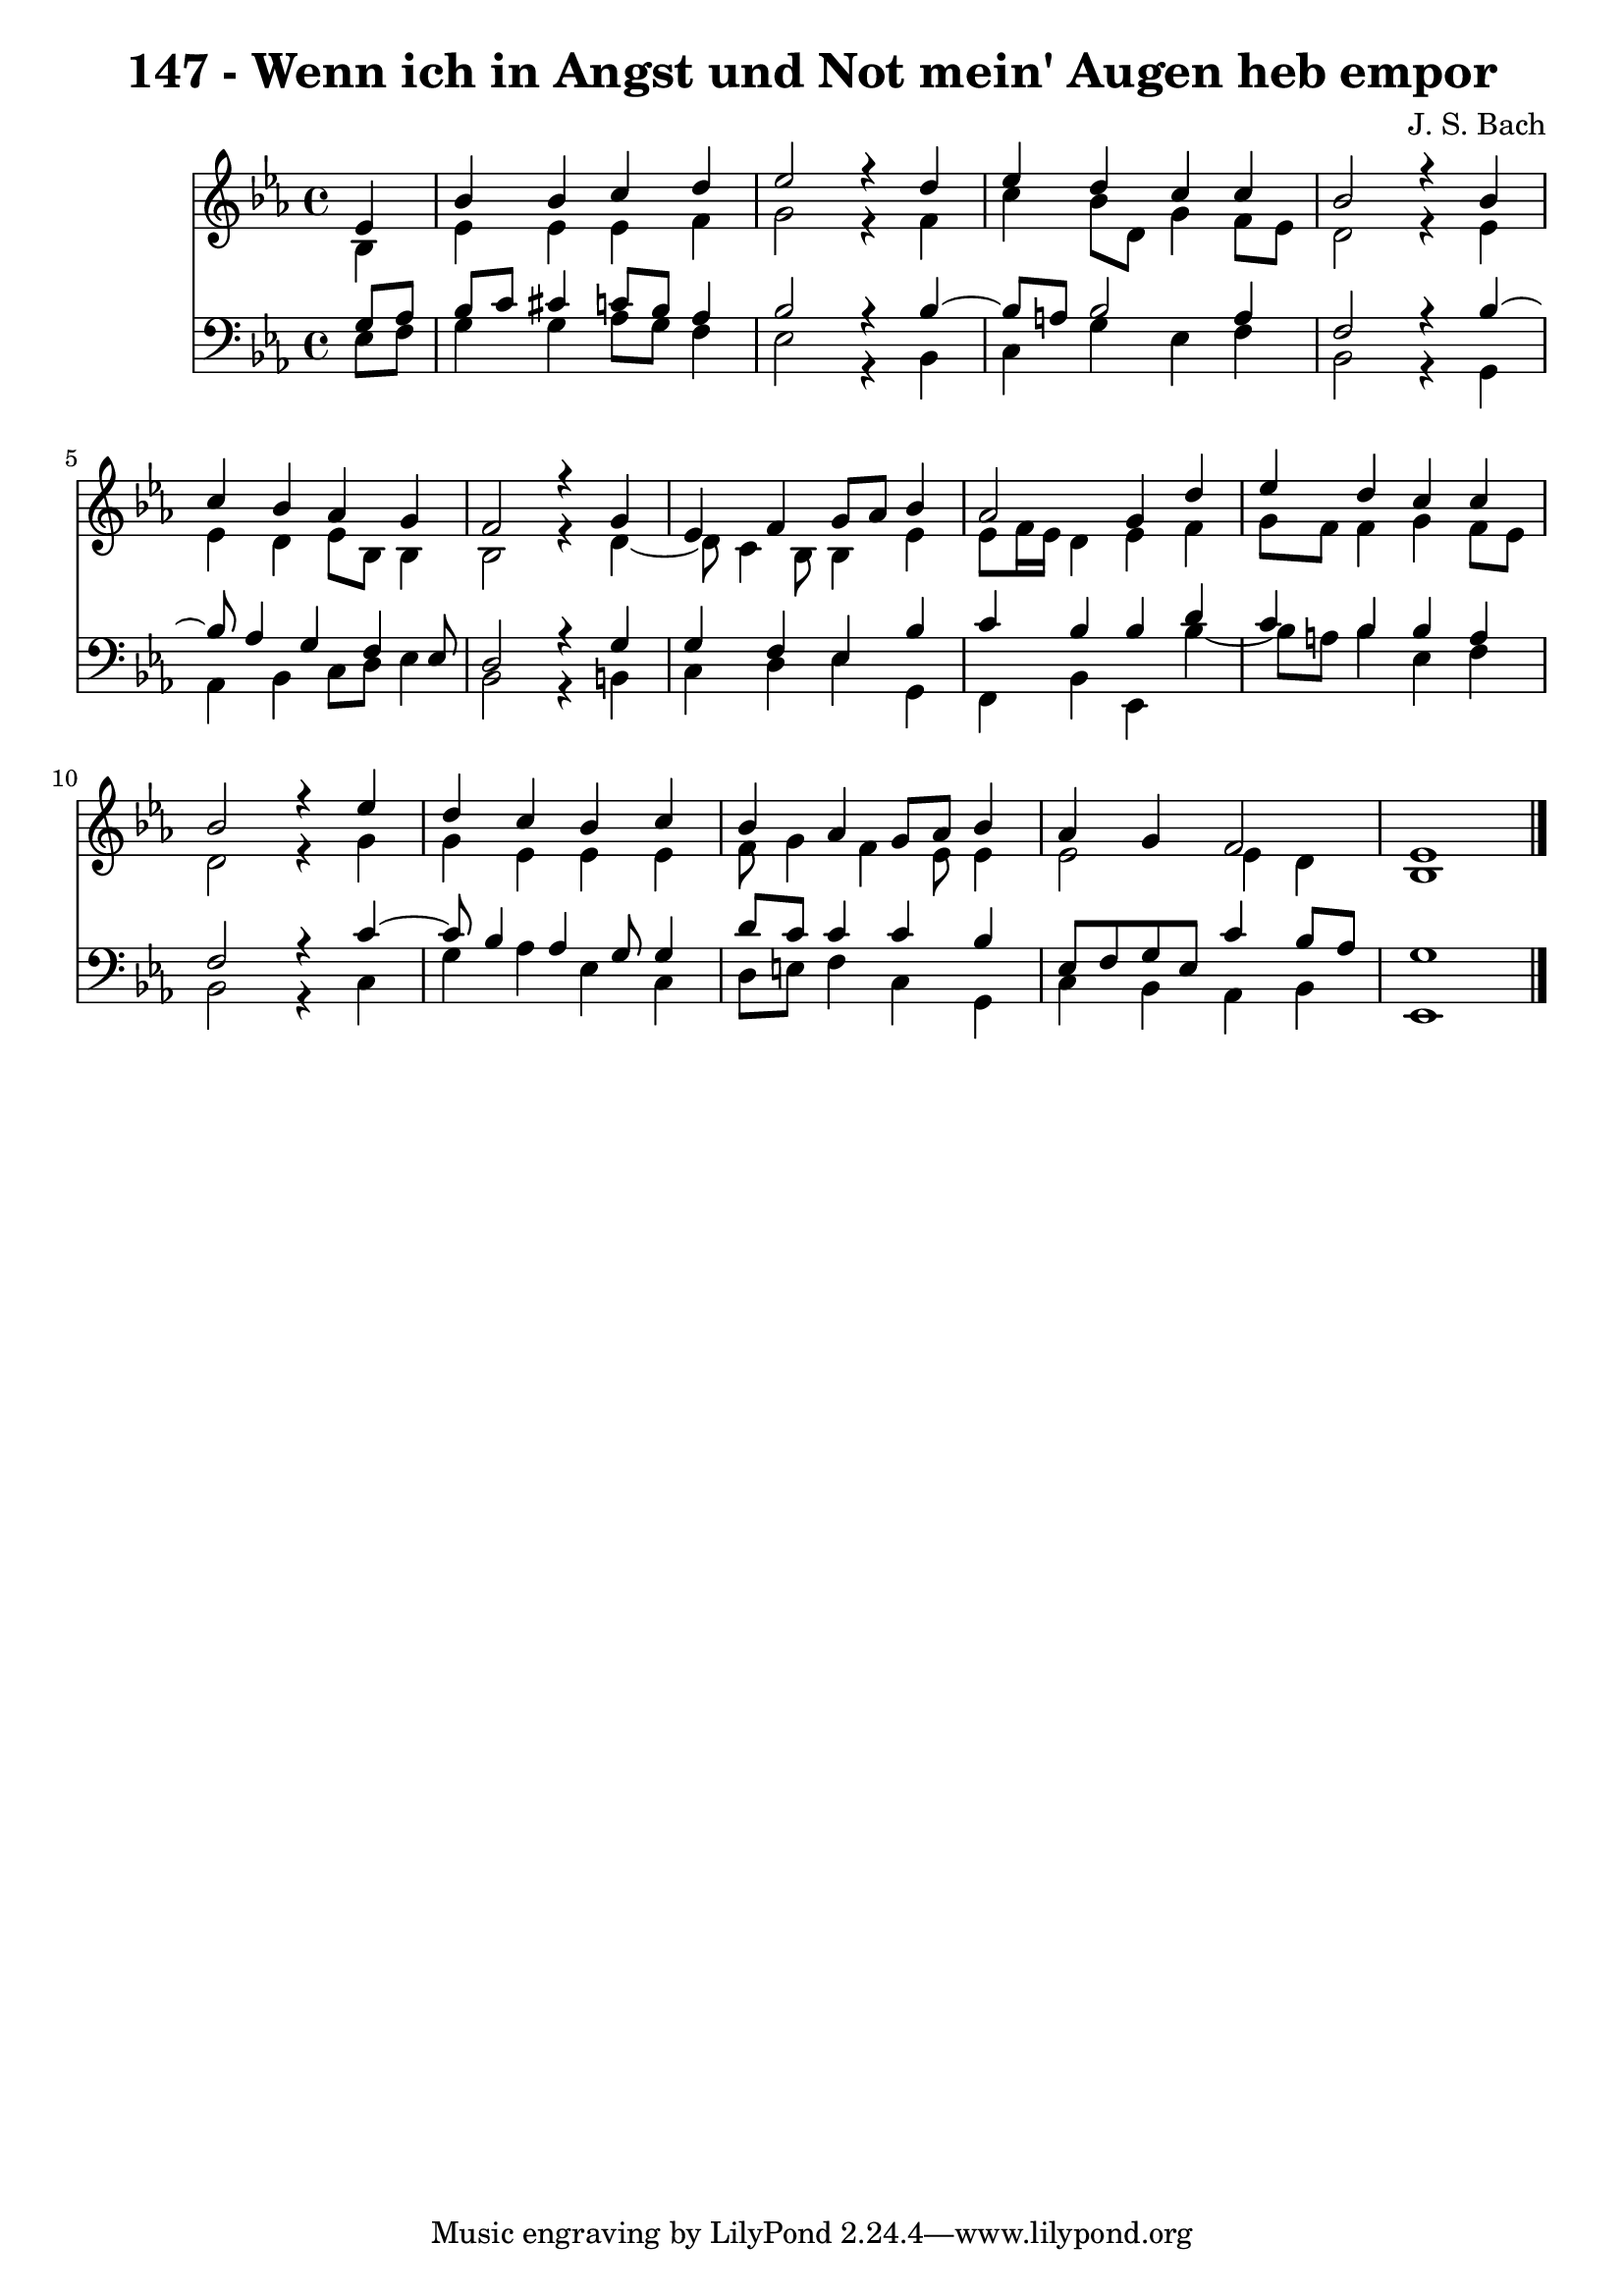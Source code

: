\version "2.10.33"

\header {
  title = "147 - Wenn ich in Angst und Not mein' Augen heb empor"
  composer = "J. S. Bach"
}


global = {
  \time 4/4
  \key ees \major
}


soprano = \relative c' {
  \partial 4 ees4 
    bes'4 bes4 c4 d4 
  ees2 r4 d4 
  ees4 d4 c4 c4 
  bes2 r4 bes4 
  c4 bes4 aes4 g4   %5
  f2 r4 g4 
  ees4 f4 g8 aes8 bes4 
  aes2 g4 d'4 
  ees4 d4 c4 c4 
  bes2 r4 ees4   %10
  d4 c4 bes4 c4 
  bes4 aes4 g8 aes8 bes4 
  aes4 g4 f2 
  ees1 
  
}

alto = \relative c' {
  \partial 4 bes4 
    ees4 ees4 ees4 f4 
  g2 r4 f4 
  c'4 bes8 d,8 g4 f8 ees8 
  d2 r4 ees4 
  ees4 d4 ees8 bes8 bes4   %5
  bes2 r4 d4~ 
  d8 c4 bes8 bes4 ees4 
  ees8 f16 ees16 d4 ees4 f4 
  g8 f8 f4 g4 f8 ees8 
  d2 r4 g4   %10
  g4 ees4 ees4 ees4 
  f8 g4 f4 ees8 ees4 
  ees2 ees4 d4 
  bes1 
  
}

tenor = \relative c' {
  \partial 4 g8  aes8 
    bes8 c8 cis4 c8 bes8 aes4 
  bes2 r4 bes4~ 
  bes8 a8 bes2 a4 
  f2 r4 bes4~ 
  bes8 aes4 g4 f4 ees8   %5
  d2 r4 g4 
  g4 f4 ees4 bes'4 
  c4 bes4 bes4 d4 
  c4 bes4 bes4 a4 
  f2 r4 c'4~   %10
  c8 bes4 aes4 g8 g4 
  d'8 c8 c4 c4 bes4 
  ees,8 f8 g8 ees8 c'4 bes8 aes8 
  g1 
  
}

baixo = \relative c {
  \partial 4 ees8  f8 
    g4 g4 aes8 g8 f4 
  ees2 r4 bes4 
  c4 g'4 ees4 f4 
  bes,2 r4 g4 
  aes4 bes4 c8 d8 ees4   %5
  bes2 r4 b4 
  c4 d4 ees4 g,4 
  f4 bes4 ees,4 bes''4~ 
  bes8 a8 bes4 ees,4 f4 
  bes,2 r4 c4   %10
  g'4 aes4 ees4 c4 
  d8 e8 f4 c4 g4 
  c4 bes4 aes4 bes4 
  ees,1 
  
}

\score {
  <<
    \new Staff {
      <<
        \global
        \new Voice = "1" { \voiceOne \soprano }
        \new Voice = "2" { \voiceTwo \alto }
      >>
    }
    \new Staff {
      <<
        \global
        \clef "bass"
        \new Voice = "1" {\voiceOne \tenor }
        \new Voice = "2" { \voiceTwo \baixo \bar "|."}
      >>
    }
  >>
}